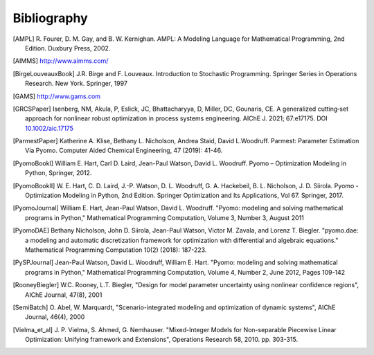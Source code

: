 Bibliography
============

.. [AMPL] R. Fourer, D. M. Gay, and B. W. Kernighan. AMPL: A Modeling
          Language for Mathematical Programming, 2nd Edition.  Duxbury
          Press, 2002.

.. [AIMMS] http://www.aimms.com/

.. [BirgeLouveauxBook] J.R. Birge and F. Louveaux. Introduction to
                        Stochastic Programming. Springer Series in
                        Operations Research. New York. Springer, 1997

.. [GAMS] http://www.gams.com

.. [GRCSPaper] Isenberg, NM, Akula, P, Eslick, JC, Bhattacharyya, D,
   Miller, DC, Gounaris, CE. A generalized cutting‐set approach for
   nonlinear robust optimization in process systems
   engineering. AIChE J. 2021; 67:e17175. DOI `10.1002/aic.17175
   <https://aiche.onlinelibrary.wiley.com/doi/abs/10.1002/aic.17175>`_

.. [ParmestPaper] Katherine A. Klise, Bethany L. Nicholson, Andrea
   Staid, David L.Woodruff.  Parmest: Parameter Estimation Via Pyomo.
   Computer Aided Chemical Engineering, 47 (2019): 41-46.

.. [PyomoBookI] William E. Hart, Carl D. Laird, Jean-Paul Watson,
                David L. Woodruff. Pyomo – Optimization Modeling in
                Python, Springer, 2012.

.. [PyomoBookII] W. E. Hart, C. D. Laird,
                 J.-P. Watson, D. L. Woodruff, G. A. Hackebeil, B. L. Nicholson, 
                 J. D. Siirola. Pyomo - Optimization Modeling in Python,
                 2nd Edition.  Springer Optimization and Its
                 Applications, Vol 67.  Springer, 2017.

.. [PyomoJournal] William E. Hart, Jean-Paul Watson, David L. Woodruff.
                  "Pyomo: modeling and solving mathematical programs in
                  Python," Mathematical Programming Computation, Volume
                  3, Number 3, August 2011

.. [PyomoDAE] Bethany Nicholson, John D. Siirola, Jean-Paul Watson,
              Victor M. Zavala, and Lorenz T. Biegler. "pyomo.dae: a
              modeling and automatic discretization framework for
              optimization with differential and algebraic equations."
              Mathematical Programming Computation 10(2) (2018):
              187-223.

.. [PySPJournal] Jean-Paul Watson, David L. Woodruff, William E. Hart.
                 "Pyomo: modeling and solving mathematical programs in
                 Python," Mathematical Programming Computation, Volume
                 4, Number 2, June 2012, Pages 109-142

.. [RooneyBiegler] W.C. Rooney, L.T. Biegler, "Design for model parameter 
                   uncertainty using nonlinear confidence regions", AIChE 
                   Journal, 47(8), 2001
		  
.. [SemiBatch] O. Abel, W. Marquardt, "Scenario-integrated modeling and 
               optimization of dynamic systems", AIChE Journal, 46(4), 2000

.. [Vielma_et_al] J. P. Vielma, S. Ahmed, G. Nemhauser. "Mixed-Integer
                  Models for Non-separable Piecewise Linear
                  Optimization: Unifying framework and Extensions",
                  Operations Research 58, 2010. pp. 303-315.


